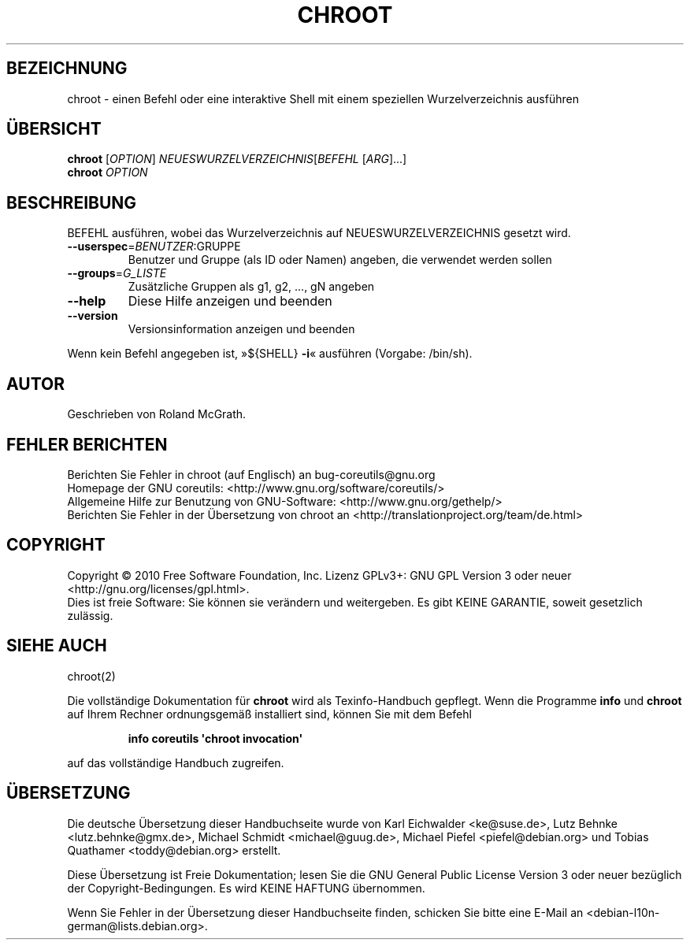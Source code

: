 .\" DO NOT MODIFY THIS FILE!  It was generated by help2man 1.35.
.\"*******************************************************************
.\"
.\" This file was generated with po4a. Translate the source file.
.\"
.\"*******************************************************************
.TH CHROOT 8 "April 2010" "GNU coreutils 8.5" "Dienstprogramme für Benutzer"
.SH BEZEICHNUNG
chroot \- einen Befehl oder eine interaktive Shell mit einem speziellen
Wurzelverzeichnis ausführen
.SH ÜBERSICHT
\fBchroot\fP [\fIOPTION\fP] \fINEUESWURZELVERZEICHNIS\fP[\fIBEFEHL \fP[\fIARG\fP]...]
.br
\fBchroot\fP \fIOPTION\fP
.SH BESCHREIBUNG
.\" Add any additional description here
.PP
BEFEHL ausführen, wobei das Wurzelverzeichnis auf NEUESWURZELVERZEICHNIS
gesetzt wird.
.TP 
\fB\-\-userspec\fP=\fIBENUTZER\fP:GRUPPE
Benutzer und Gruppe (als ID oder Namen) angeben, die verwendet werden sollen
.TP 
\fB\-\-groups\fP=\fIG_LISTE\fP
Zusätzliche Gruppen als g1, g2, ..., gN angeben
.TP 
\fB\-\-help\fP
Diese Hilfe anzeigen und beenden
.TP 
\fB\-\-version\fP
Versionsinformation anzeigen und beenden
.PP
Wenn kein Befehl angegeben ist, »${SHELL} \fB\-i\fP« ausführen (Vorgabe:
/bin/sh).
.SH AUTOR
Geschrieben von Roland McGrath.
.SH "FEHLER BERICHTEN"
Berichten Sie Fehler in chroot (auf Englisch) an bug\-coreutils@gnu.org
.br
Homepage der GNU coreutils: <http://www.gnu.org/software/coreutils/>
.br
Allgemeine Hilfe zur Benutzung von GNU\-Software:
<http://www.gnu.org/gethelp/>
.br
Berichten Sie Fehler in der Übersetzung von chroot an
<http://translationproject.org/team/de.html>
.SH COPYRIGHT
Copyright \(co 2010 Free Software Foundation, Inc. Lizenz GPLv3+: GNU GPL
Version 3 oder neuer <http://gnu.org/licenses/gpl.html>.
.br
Dies ist freie Software: Sie können sie verändern und weitergeben. Es gibt
KEINE GARANTIE, soweit gesetzlich zulässig.
.SH "SIEHE AUCH"
chroot(2)
.PP
Die vollständige Dokumentation für \fBchroot\fP wird als Texinfo\-Handbuch
gepflegt. Wenn die Programme \fBinfo\fP und \fBchroot\fP auf Ihrem Rechner
ordnungsgemäß installiert sind, können Sie mit dem Befehl
.IP
\fBinfo coreutils \(aqchroot invocation\(aq\fP
.PP
auf das vollständige Handbuch zugreifen.

.SH ÜBERSETZUNG
Die deutsche Übersetzung dieser Handbuchseite wurde von
Karl Eichwalder <ke@suse.de>,
Lutz Behnke <lutz.behnke@gmx.de>,
Michael Schmidt <michael@guug.de>,
Michael Piefel <piefel@debian.org>
und
Tobias Quathamer <toddy@debian.org>
erstellt.

Diese Übersetzung ist Freie Dokumentation; lesen Sie die
GNU General Public License Version 3 oder neuer bezüglich der
Copyright-Bedingungen. Es wird KEINE HAFTUNG übernommen.

Wenn Sie Fehler in der Übersetzung dieser Handbuchseite finden,
schicken Sie bitte eine E-Mail an <debian-l10n-german@lists.debian.org>.
